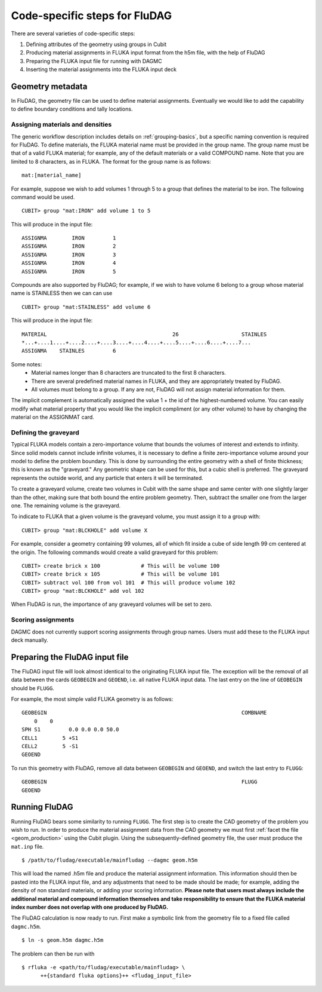 Code-specific steps for FluDAG
==============================

There are several varieties of code-specific steps:

1.  Defining attributes of the geometry using groups in Cubit
2.  Producing material assignments in FLUKA input format from the h5m file, with
    the help of FluDAG
3.  Preparing the FLUKA input file for running with DAGMC
4.  Inserting the material assignments into the FLUKA input deck

Geometry metadata
~~~~~~~~~~~~~~~~~

In FluDAG, the geometry file can be used to define material assignments.
Eventually we would like to add the capability to define boundary conditions and
tally locations.

Assigning materials and densities
---------------------------------

The generic workflow description includes details on :ref:`grouping-basics`,
but a specific naming convention is required for FluDAG. To define materials,
the FLUKA material name must be provided in the group name. The group name must
be that of a valid FLUKA material; for example, any of the default materials or
a valid COMPOUND name. Note that you are limited to 8 characters, as in FLUKA.
The format for the group name is as follows:
::

    mat:[material_name]

For example, suppose we wish to add volumes 1 through 5 to a group that defines
the material to be iron. The following command would be used.
::

    CUBIT> group "mat:IRON" add volume 1 to 5

This will produce in the input file:
::

    ASSIGNMA        IRON         1
    ASSIGNMA        IRON         2
    ASSIGNMA        IRON         3
    ASSIGNMA        IRON         4
    ASSIGNMA        IRON         5

Compounds are also supported by FluDAG; for example, if we wish to have volume 6
belong to a group whose material name is STAINLESS then we can can use
::

    CUBIT> group "mat:STAINLESS" add volume 6

This will produce in the input file:
::

    MATERIAL                                        26                    STAINLES
    *...+....1....+....2....+....3....+....4....+....5....+....6....+....7...
    ASSIGNMA    STAINLES         6

Some notes:
    * Material names longer than 8 characters are truncated to the first 8
      characters.
    * There are several predefined material names in FLUKA, and they are
      appropriately treated by FluDAG.
    * All volumes must belong to a group. If any are not, FluDAG will not assign
      material information for them.

The implicit complement is automatically assigned the value 1 + the id of the
highest-numbered volume. You can easily modify what material property that you
would like the implicit compliment (or any other volume) to have by changing the
material on the ASSIGNMAT card.

Defining the graveyard
----------------------

Typical FLUKA models contain a zero-importance volume that bounds the volumes of
interest and extends to infinity. Since solid models cannot include infinite
volumes, it is necessary to define a finite zero-importance volume around your
model to define the problem boundary. This is done by surrounding the entire
geometry with a shell of finite thickness; this is known as the "graveyard." Any
geometric shape can be used for this, but a cubic shell is preferred. The
graveyard represents the outside world, and any particle that enters it will be
terminated.

To create a graveyard volume, create two volumes in Cubit with the same shape
and same center with one slightly larger than the other, making sure that both
bound the entire problem geometry. Then, subtract the smaller one from the
larger one. The remaining volume is the graveyard.

To indicate to FLUKA that a given volume is the graveyard volume, you must
assign it to a group with:
::

    CUBIT> group "mat:BLCKHOLE" add volume X

For example, consider a geometry containing 99 volumes, all of which fit inside
a cube of side length 99 cm centered at the origin. The following commands would
create a valid graveyard for this problem:
::

    CUBIT> create brick x 100             # This will be volume 100
    CUBIT> create brick x 105             # This will be volume 101
    CUBIT> subtract vol 100 from vol 101  # This will produce volume 102
    CUBIT> group "mat:BLCKHOLE" add vol 102

When FluDAG is run, the importance of any graveyard volumes will be set to zero.

Scoring assignments
-------------------

DAGMC does not currently support scoring assignments through group names. Users
must add these to the FLUKA input deck manually.

Preparing the FluDAG input file
~~~~~~~~~~~~~~~~~~~~~~~~~~~~~~~

The FluDAG input file will look almost identical to the originating FLUKA input
file. The exception will be the removal of all data between the cards
``GEOBEGIN`` and ``GEOEND``, i.e. all native FLUKA input data. The last entry
on the line of ``GEOBEGIN`` should be ``FLUGG``.

For example, the most simple valid FLUKA geometry is as follows:
::

    GEOBEGIN                                                              COMBNAME
        0    0
    SPH S1         0.0 0.0 0.0 50.0
    CELL1        5 +S1
    CELL2        5 -S1
    GEOEND

To run this geometry with FluDAG, remove all data between ``GEOBEGIN`` and
``GEOEND``, and switch the last entry to ``FLUGG``:
::

    GEOBEGIN                                                              FLUGG
    GEOEND

Running FluDAG
~~~~~~~~~~~~~~

Running FluDAG bears some similarity to running ``FLUGG``. The first step is to
create the CAD geometry of the problem you wish to run. In order to produce the
material assignment data from the CAD geometry we must first
:ref:`facet the file <geom_production>` using the Cubit plugin. Using the
subsequently-defined geometry file, the user must produce the ``mat.inp`` file.
::

    $ /path/to/fludag/executable/mainfludag --dagmc geom.h5m

This will load the named .h5m file and produce the material assignment
information. This information should then be pasted into the FLUKA input file,
and any adjustments that need to be made should be made; for example, adding the
density of non standard materials, or adding your scoring information. **Please
note that users must always include the additional material and compound
information themselves and take responsibility to ensure that the FLUKA material
index number does not overlap with one produced by FluDAG.**

The FluDAG calculation is now ready to run. First make a symbolic link from the
geometry file to a fixed file called ``dagmc.h5m``.
::

    $ ln -s geom.h5m dagmc.h5m

The problem can then be run with
::

    $ rfluka -e <path/to/fludag/executable/mainfludag> \
          ++{standard fluka options}++ <fludag_input_file>
